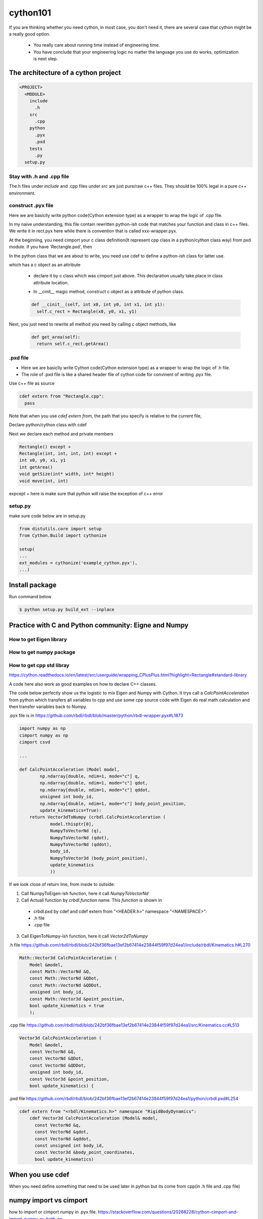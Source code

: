 **************************
cython101
**************************


If you are thinking whether you need cython, in most case, you don't need it, there are
several case that cython might be a really good option.

  * You really care about running time instead of engineering time.
  * You have conclude that your engineering logic no matter the language you use do works, optimization is next step.


The architecture of a cython project
====================================

.. code::

  <PROJECT>
    <MODULE>
      include
        .h
      src
        .cpp
      python
        .pyx
        .pxd
      tests
        .py
    setup.py

Stay with .h and .cpp file
--------------------------
The.h files under *include* and .cpp files under *src* are just pure/raw c++ files. They should be 100% legal in a pure c++ environment.






construct .pyx file
-------------------

Here we are basiclly write python code(Cython extension type) as a wrapper to wrap the logic of .cpp file.

In my naive understanding, this file contain rewritten python-ish code that matches your function and class
in c++ files. 
We write it in rect.pyx here while there is convention that is called xxx-wrapper.pyx.

At the beginning, you need cimport your c class definition(It represent cpp class in a python/cython class way)
from pxd module. If you have 'Rectangle.pxd', then

.. code
  from Rectangle cimport Rectangle

In the python class that we are about to write, you need use cdef to define a python-ish class for latter use.

.. code

  cdef class Pyrectangle:

which has a c object as an attribute

  * declare it by c class which was cimport just above. This declaration usually take place in class attribute
    location.
  
  .. code
      cdef Rectangle c_rect
  
  * In __cinit__ magic method, construct c object as a attribute of python class.
  
  .. code::
  
    def __cinit__(self, int x0, int y0, int x1, int y1):
      self.c_rect = Rectangle(x0, y0, x1, y1)

Next, you just need to rewrite all method you need by calling c object methods, like
  
  .. code::
  
    def get_area(self):
      return self.c_rect.getArea()
      
.pxd file
---------
* Here we are basiclly write Cython code(Cython extension type) as a wrapper to wrap the logic of .h file.
* The role of .pxd file is like a shared header file of cython code for convinent of writing .pyx file.

Use c++ file as source

.. code::
  
  cdef extern from "Rectangle.cpp":
    pass
    
Note that when you use *cdef extern from*, the path that you specify is relative to the current file,

Declare python/cython class with cdef 

.. code
  cdef extern from "Rectangle.h" namespace "shapes":
    cdef cppclass Rectangle:


Next we declare each method and private members

.. code::

  Rectangle() except +
  Rectangle(int, int, int, int) except +
  int x0, y0, x1, y1
  int getArea()
  void getSize(int* width, int* height)
  void move(int, int)
  
expcept + here is make sure that python will raise the exception of c++ error


setup.py
--------
make sure code below are in setup.py

.. code::

  from distutils.core import setup
  from Cython.Build import cythonize

  setup(
  ...
  ext_modules = cythonize('example_cython.pyx'),
  ...)
  
Install package
===============
Run command below

.. code:: bash
  
  $ python setup.py build_ext --inplace

Practice with C and Python community: Eigne and Numpy
=====================================================

How to get Eigen library
------------------------

How to get numpy package
------------------------


How to get cpp std libray
-------------------------
https://cython.readthedocs.io/en/latest/src/userguide/wrapping_CPlusPlus.html?highlight=Rectangle#standard-library

A code here also work as good examples on how to declare C++ classes.

The code below perfectly show us the logistic to mix Eigen and Numpy with Cython. It trys call a *CalcPointAcceleration* from python which transfers all variables to cpp and use some cpp source code with Eigen do real math calculation and then transfer variables back to Numpy.

.pyx file is in
https://github.com/rbdl/rbdl/blob/master/python/rbdl-wrapper.pyx#L1873

.. code:: python
  
  import numpy as np
  cimport numpy as np
  cimport csvd
  
  ...
  
  def CalcPointAcceleration (Model model,
          np.ndarray[double, ndim=1, mode="c"] q,
          np.ndarray[double, ndim=1, mode="c"] qdot,
          np.ndarray[double, ndim=1, mode="c"] qddot,
          unsigned int body_id,
          np.ndarray[double, ndim=1, mode="c"] body_point_position,
          update_kinematics=True):
      return Vector3dToNumpy (crbdl.CalcPointAcceleration (
              model.thisptr[0],
              NumpyToVectorNd (q),
              NumpyToVectorNd (qdot),
              NumpyToVectorNd (qddot),
              body_id,
              NumpyToVector3d (body_point_position),
              update_kinematics
              ))

If we look close of return line, from inside to outside:

1. Call NumpyToEigen-ish function, here it call *NumpyToVectorNd*
2. Call Actuall function by *crbdl.function* name. This *function* is shown in

  * crbdl.pxd by cdef and cdef extern from "<HEADER.h>" namespace "<NAMESPACE>":
  * .h file
  * .cpp file

3. Call EigenToNumpy-ish function, here it call *Vector2dToNumpy*


.h file
https://github.com/rbdl/rbdl/blob/242bf36fbae13ef2b67414e23844f59f97d24ea1/include/rbdl/Kinematics.h#L270

.. code::
  
  Math::Vector3d CalcPointAcceleration (
      Model &model,
      const Math::VectorNd &Q,
      const Math::VectorNd &QDot,
      const Math::VectorNd &QDDot,
      unsigned int body_id,
      const Math::Vector3d &point_position,
      bool update_kinematics = true
      );
      

.cpp file
https://github.com/rbdl/rbdl/blob/242bf36fbae13ef2b67414e23844f59f97d24ea1/src/Kinematics.cc#L513

.. code::

  Vector3d CalcPointAcceleration (
      Model &model,
      const VectorNd &Q,
      const VectorNd &QDot,
      const VectorNd &QDDot,
      unsigned int body_id,
      const Vector3d &point_position,
      bool update_kinematics) {

.pxd file
https://github.com/rbdl/rbdl/blob/242bf36fbae13ef2b67414e23844f59f97d24ea1/python/crbdl.pxd#L254

.. code::
  
  cdef extern from "<rbdl/Kinematics.h>" namespace "RigidBodyDynamics":
      cdef Vector3d CalcPointAcceleration (Model& model,
        const VectorNd &q,
        const VectorNd &qdot,
        const VectorNd &qddot,
        const unsigned int body_id,
        const Vector3d &body_point_coordinates,
        bool update_kinematics)

When you use cdef
=================
When you need define something that need to be used later in python but its come from cpp(in .h file and .cpp file)


numpy import vs cimport
=======================

how to import or cimport numpy in .pyx file.
https://stackoverflow.com/questions/20268228/cython-cimport-and-import-numpy-as-both-np


Cython: "fatal error: numpy/arrayobject.h: No such file or directory"
=====================================================================
https://stackoverflow.com/a/14657667/10642305


Directive comments
==================

The comments in cython related file are compling directives which do take effect.
Ref:
https://cython.readthedocs.io/en/latest/src/userguide/source_files_and_compilation.html#how-to-set-directives
The directive is prefered to setup in setup.py by this
https://cython.readthedocs.io/en/latest/src/userguide/source_files_and_compilation.html#how-to-set-directives


def vs cdef vs cpdef
====================

cdef is basiclly define a function that only workable inside package. it cannot be used by python directly. If you wanna use it by python directly, aka
do something like below

.. code:: python
  
  from pkg.pyx_module import function_defined_inside_pyx
  function_defined_inside_pyx(...)

The function_defined_inside_pyx has to be defined by cpdef.
  
Cannot find Eign/Core
=====================
https://github.com/opencv/opencv/issues/14868

How do I wrap a C class with cython
===================================
https://stackoverflow.com/questions/8933263/how-do-i-wrap-a-c-class-with-cython


.. warning::

  Important! Do not name the .pyx file the same as your .cpp file! When the cythonize function is
  called later, a new .cpp file with the same name as your .pyx file is generated. If you name both
  your original .cpp and your .pyx file the same, your .cpp file will be overwritten! Which is bad.
